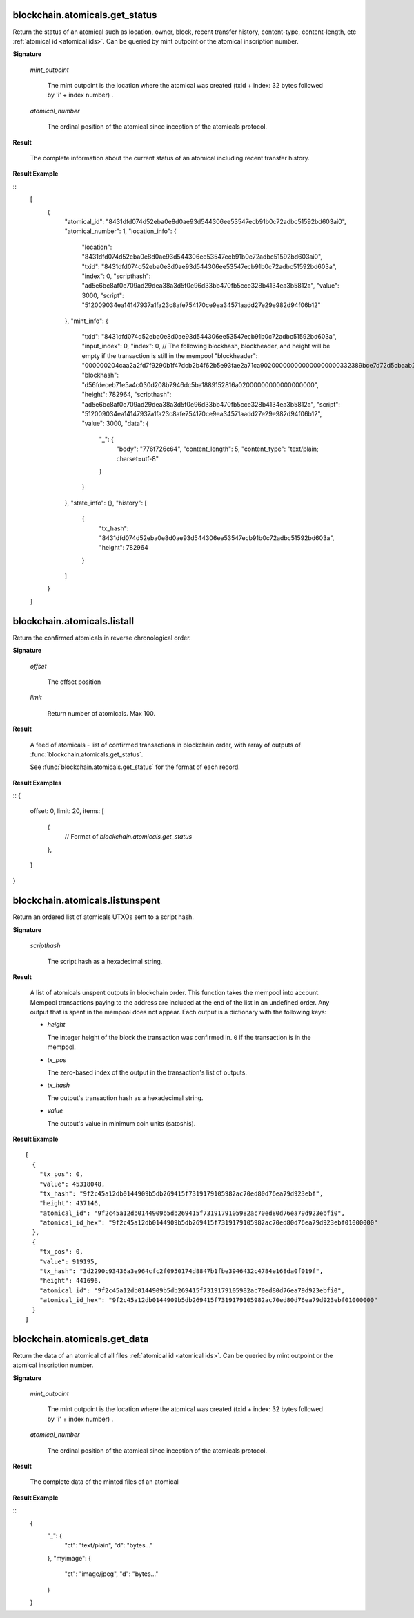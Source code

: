 
blockchain.atomicals.get_status
=================================

Return the status of an atomical such as location, owner, block, recent transfer history, content-type, content-length, etc :ref:`atomical id
<atomical ids>`. Can be queried by mint outpoint or the atomical inscription number.

**Signature**

  .. function:: blockchain.atomicals.get_status(mint_outpoint | atomical_number)
  .. versionadded:: 1.6

  *mint_outpoint*

    The mint outpoint is the location where the atomical was created (txid + index: 32 bytes followed by 'i' + index number) .

  *atomical_number*

    The ordinal position of the atomical since inception of the atomicals protocol.

**Result**

  The complete information about the current status of an atomical including recent transfer history.

**Result Example**

::
  [
    {
      "atomical_id": "8431dfd074d52eba0e8d0ae93d544306ee53547ecb91b0c72adbc51592bd603ai0",
      "atomical_number": 1,
      "location_info": {
        "location": "8431dfd074d52eba0e8d0ae93d544306ee53547ecb91b0c72adbc51592bd603ai0",
        "txid": "8431dfd074d52eba0e8d0ae93d544306ee53547ecb91b0c72adbc51592bd603a",
        "index": 0,
        "scripthash": "ad5e6bc8af0c709ad29dea38a3d5f0e96d33bb470fb5cce328b4134ea3b5812a",
        "value": 3000,
        "script": "512009034ea14147937a1fa23c8afe754170ce9ea34571aadd27e29e982d94f06b12"
      },
      "mint_info": {
        "txid": "8431dfd074d52eba0e8d0ae93d544306ee53547ecb91b0c72adbc51592bd603a",
        "input_index": 0,
        "index": 0,
        // The following blockhash, blockheader, and height will be empty if the transaction is still in the mempool
        "blockheader": "000000204caa2a2fd7f9290b1f47dcb2b4f62b5e93fae2a71ca902000000000000000000332389bce7d72d5cbaab250fee9af75ef01c7fb54a80b64aeb9af776a93962522ca823643e020617f696a170",
        "blockhash": "d56fdeceb71e5a4c030d208b7946dc5ba1889152816a02000000000000000000",
        "height": 782964,
        "scripthash": "ad5e6bc8af0c709ad29dea38a3d5f0e96d33bb470fb5cce328b4134ea3b5812a",
        "script": "512009034ea14147937a1fa23c8afe754170ce9ea34571aadd27e29e982d94f06b12",
        "value": 3000,
        "data": {
          "_": {
            "body": "776f726c64",
            "content_length": 5,
            "content_type": "text/plain; charset=utf-8"
          }
        }
      },
      "state_info": {},
      "history": [
        {
          "tx_hash": "8431dfd074d52eba0e8d0ae93d544306ee53547ecb91b0c72adbc51592bd603a",
          "height": 782964
        }
      ]
    }
  ]

blockchain.atomicals.listall
=================================

Return the confirmed atomicals in reverse chronological order.

**Signature**

  .. function:: blockchain.atomicals.listall(offset, limit)
  .. versionadded:: 1.6

  *offset*

    The offset position 

  *limit*

    Return number of atomicals. Max 100.

**Result**

  A feed of atomicals - list of confirmed transactions in blockchain order, with array of 
  outputs of :func:`blockchain.atomicals.get_status`.  

  See :func:`blockchain.atomicals.get_status` for the format of each record.

**Result Examples**

::
{
  offset: 0,
  limit: 20,
  items: [
    {
      // Format of `blockchain.atomicals.get_status`
    },
  ]
}

blockchain.atomicals.listunspent
=================================

Return an ordered list of atomicals UTXOs sent to a script hash.

**Signature**

  .. function:: blockchain.atomicals.listunspent(scripthash)
  .. versionadded:: 1.6

  *scripthash*

    The script hash as a hexadecimal string.

**Result**

  A list of atomicals unspent outputs in blockchain order.  This function takes
  the mempool into account.  Mempool transactions paying to the
  address are included at the end of the list in an undefined order.
  Any output that is spent in the mempool does not appear.  Each
  output is a dictionary with the following keys:

  * *height*

    The integer height of the block the transaction was confirmed in.
    ``0`` if the transaction is in the mempool.

  * *tx_pos*

    The zero-based index of the output in the transaction's list of
    outputs.

  * *tx_hash*

    The output's transaction hash as a hexadecimal string.

  * *value*

    The output's value in minimum coin units (satoshis).

**Result Example**

::

  [
    {
      "tx_pos": 0,
      "value": 45318048,
      "tx_hash": "9f2c45a12db0144909b5db269415f7319179105982ac70ed80d76ea79d923ebf",
      "height": 437146,
      "atomical_id": "9f2c45a12db0144909b5db269415f7319179105982ac70ed80d76ea79d923ebfi0",
      "atomical_id_hex": "9f2c45a12db0144909b5db269415f7319179105982ac70ed80d76ea79d923ebf01000000"
    },
    {
      "tx_pos": 0,
      "value": 919195,
      "tx_hash": "3d2290c93436a3e964cfc2f0950174d8847b1fbe3946432c4784e168da0f019f",
      "height": 441696,
      "atomical_id": "9f2c45a12db0144909b5db269415f7319179105982ac70ed80d76ea79d923ebfi0",
      "atomical_id_hex": "9f2c45a12db0144909b5db269415f7319179105982ac70ed80d76ea79d923ebf01000000"
    }
  ]
 
blockchain.atomicals.get_data
=================================

Return the data of an atomical of all files :ref:`atomical id
<atomical ids>`. Can be queried by mint outpoint or the atomical inscription number.

**Signature**

  .. function:: blockchain.atomicals.get_data(mint_outpoint | atomical_number)
  .. versionadded:: 1.6

  *mint_outpoint*

    The mint outpoint is the location where the atomical was created (txid + index: 32 bytes followed by 'i' + index number) .

  *atomical_number*

    The ordinal position of the atomical since inception of the atomicals protocol.

**Result**

  The complete data of the minted files of an atomical

**Result Example**

::  
  {
    "_": {
      "ct": "text/plain",
      "d": "bytes..."
    },
    "myimage": {
      "ct": "image/jpeg",
      "d": "bytes..."
    }
  }
